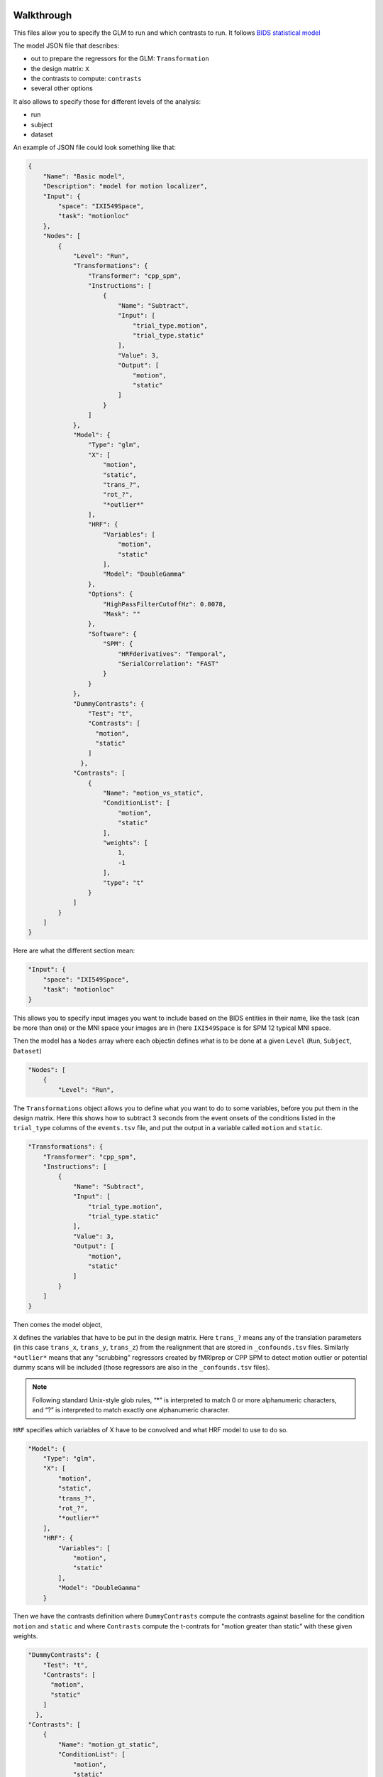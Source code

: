 Walkthrough
-----------

This files allow you to specify the GLM to run and which contrasts to run.
It follows `BIDS statistical model <https://docs.google.com/document/d/1bq5eNDHTb6Nkx3WUiOBgKvLNnaa5OMcGtD0AZ9yms2M/edit?usp=sharing)>`_

The model JSON file that describes:

-   out to prepare the regressors for the GLM: ``Transformation``
-   the design matrix: ``X``
-   the contrasts to compute: ``contrasts``
-   several other options

It also allows to specify those for different levels of the analysis:

-   run
-   subject
-   dataset

An example of JSON file could look something like that:

.. code-block:: json

    {
        "Name": "Basic model",
        "Description": "model for motion localizer",
        "Input": {
            "space": "IXI549Space",
            "task": "motionloc"
        },
        "Nodes": [
            {
                "Level": "Run",
                "Transformations": {
                    "Transformer": "cpp_spm",
                    "Instructions": [
                        {
                            "Name": "Subtract",
                            "Input": [
                                "trial_type.motion",
                                "trial_type.static"
                            ],
                            "Value": 3,
                            "Output": [
                                "motion",
                                "static"
                            ]
                        }
                    ]
                },
                "Model": {
                    "Type": "glm",
                    "X": [
                        "motion",
                        "static",
                        "trans_?",
                        "rot_?",
                        "*outlier*"
                    ],
                    "HRF": {
                        "Variables": [
                            "motion",
                            "static"
                        ],
                        "Model": "DoubleGamma"
                    },
                    "Options": {
                        "HighPassFilterCutoffHz": 0.0078,
                        "Mask": ""
                    },
                    "Software": {
                        "SPM": {
                            "HRFderivatives": "Temporal",
                            "SerialCorrelation": "FAST"
                        }
                    }
                },
                "DummyContrasts": {
                    "Test": "t",
                    "Contrasts": [
                      "motion",
                      "static"
                    ]
                  },
                "Contrasts": [
                    {
                        "Name": "motion_vs_static",
                        "ConditionList": [
                            "motion",
                            "static"
                        ],
                        "weights": [
                            1,
                            -1
                        ],
                        "type": "t"
                    }
                ]
            }
        ]
    }


Here are what the different section mean:

.. code-block:: json

        "Input": {
            "space": "IXI549Space",
            "task": "motionloc"
        }

This allows you to specify input images you want to include based
on the BIDS entities in their name, like the task (can be more than one) or the
MNI space your images are in (here ``IXI549Space`` is for SPM 12 typical MNI space.

Then the model has a ``Nodes`` array where each objectin defines
what is to be done at a given ``Level`` (``Run``, ``Subject``, ``Dataset``)

.. code-block:: json

        "Nodes": [
            {
                "Level": "Run",


The ``Transformations`` object allows you to define what you want to do to some variables,
before you put them in the design matrix. Here this shows how to subtract 3 seconds
from the event onsets of the conditions listed in the ``trial_type`` columns of the
``events.tsv`` file, and put the output in a variable called ``motion`` and ``static``.

.. code-block:: json

                "Transformations": {
                    "Transformer": "cpp_spm",
                    "Instructions": [
                        {
                            "Name": "Subtract",
                            "Input": [
                                "trial_type.motion",
                                "trial_type.static"
                            ],
                            "Value": 3,
                            "Output": [
                                "motion",
                                "static"
                            ]
                        }
                    ]
                }

Then comes the model object,

``X`` defines the variables that have to be put in
the design matrix. Here ``trans_?`` means any of the translation parameters
(in this case ``trans_x``, ``trans_y``, ``trans_z``) from the realignment
that are stored in ``_confounds.tsv`` files. Similarly ``*outlier*`` means that any
"scrubbing" regressors created by fMRIprep or CPP SPM to detect motion outlier or potential
dummy scans will be included (those regressors are also in the ``_confounds.tsv`` files).

.. note::

    Following standard Unix-style glob rules,
    “*” is interpreted to match 0 or more alphanumeric characters,
    and “?” is interpreted to match exactly one alphanumeric character.

``HRF`` specifies which variables of X have to be convolved and what HRF model to
use to do so.

.. code-block:: json

                "Model": {
                    "Type": "glm",
                    "X": [
                        "motion",
                        "static",
                        "trans_?",
                        "rot_?",
                        "*outlier*"
                    ],
                    "HRF": {
                        "Variables": [
                            "motion",
                            "static"
                        ],
                        "Model": "DoubleGamma"
                    }


Then we have the contrasts definition where ``DummyContrasts``
compute the contrasts against baseline for the condition ``motion`` and ``static``
and where ``Contrasts`` compute the t-contrats for "motion greater than static"
with these given weights.

.. code-block:: json

                "DummyContrasts": {
                    "Test": "t",
                    "Contrasts": [
                      "motion",
                      "static"
                    ]
                  },
                "Contrasts": [
                    {
                        "Name": "motion_gt_static",
                        "ConditionList": [
                            "motion",
                            "static"
                        ],
                        "weights": [
                            1,
                            -1
                        ],
                        "type": "t"
                    }
                ]



Create a default BIDS model for a dataset
-----------------------------------------

with pybids

https://bids-standard.github.io/pybids/generated/bids.modeling.auto_model.html

.. code-block:: python

    from bids import BIDSLayout
    from bids.modeling import auto_model
    import json

    layout = BIDSLayout(path_to_dataset)

    model = auto_model(layout, one_vs_rest=True)

    with open("model-default_smdl.json", "w") as outfile:
        json.dump(model[0], outfile)

with bids-matlab

https://github.com/bids-standard/bids-matlab

.. code-block:: matlab

    BIDS = bids.layout(path_to_dataset);
    bm = bids.Model();
    bm = bm.default(BIDS);
    filename = fullfile(pwd, 'model-default_smdl.json');
    bm.write(filename);